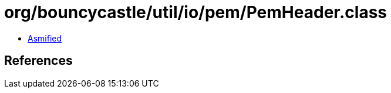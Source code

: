 = org/bouncycastle/util/io/pem/PemHeader.class

 - link:PemHeader-asmified.java[Asmified]

== References

